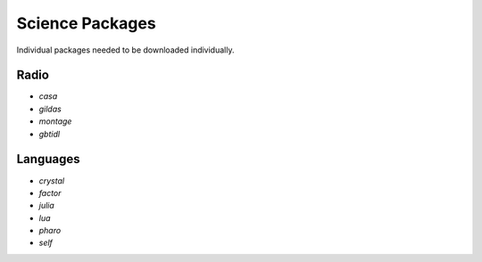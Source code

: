 Science Packages
================
Individual packages needed to be downloaded individually.


Radio
-----

* `casa`
* `gildas`
* `montage`
* `gbtidl`


Languages
---------

* `crystal`
* `factor`
* `julia`
* `lua`
* `pharo`
* `self`
